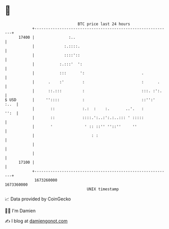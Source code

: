 * 👋

#+begin_example
                                   BTC price last 24 hours                    
               +------------------------------------------------------------+ 
         17400 |               :..                                          | 
               |             :.::::.                                        | 
               |             ::::'::                                        | 
               |           :.:::'  ':                                       | 
               |           :::      ':                         .            | 
               |      .    :'        :                         :      .     | 
               |      ::.:::         :                         :::. :':.    | 
   $ USD       |     ''::::          :                         ::'':'  :..  | 
               |       ::            :.:  :    :.       ..'.   :       '':  | 
               |       ::            ::::.':..:':.:..::: ' :::::            | 
               |       '              ' :: ::'' ''::''     ''               | 
               |                         : :                                | 
               |                                                            | 
               |                                                            | 
         17100 |                                                            | 
               +------------------------------------------------------------+ 
                1673260000                                        1673360000  
                                       UNIX timestamp                         
#+end_example
📈 Data provided by CoinGecko

🧑‍💻 I'm Damien

✍️ I blog at [[https://www.damiengonot.com][damiengonot.com]]
